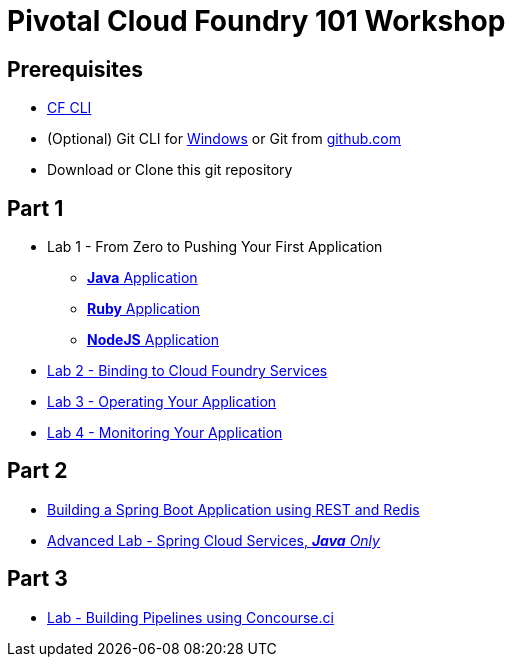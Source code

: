 = Pivotal Cloud Foundry 101 Workshop

## Prerequisites 
* link:https://github.com/cloudfoundry/cli/releases[CF CLI]
* (Optional) Git CLI for link:https://github.com/git-for-windows/git/releases/download/v2.9.0.windows.1/Git-2.9.0-64-bit.exe[Windows] or Git from link:https://desktop.github.com/[github.com] 
* Download or Clone this git repository

## Part 1
* Lab 1 - From Zero to Pushing Your First Application
** link:labs/lab1/lab.adoc[**Java** Application]
** link:labs/lab1/lab-ruby.adoc[**Ruby** Application]
** link:labs/lab1/lab-node.adoc[**NodeJS** Application]
* link:labs/lab2/lab.adoc[Lab 2 - Binding to Cloud Foundry Services]
* link:labs/lab3/lab.adoc[Lab 3 - Operating Your Application]
* link:labs/lab4/lab.adoc[Lab 4 - Monitoring Your Application]

## Part 2
* link:https://github.com/rossr3-pivotal/spring-boot-rest-redis-tutorial[Building a Spring Boot Application using REST and Redis]
* link:cf-spring-trader/README.md[Advanced Lab - Spring Cloud Services, _**Java** Only_]

## Part 3
* link:labs/lab8/lab.adoc[Lab - Building Pipelines using Concourse.ci]

[comment]: * link:labs/lab6/lab.adoc[Advanced Lab - Deploying a .NET Application]
[comment]: * link:labs/lab7/lab.adoc[Advanced Lab - Deploying a .NET Core Application]

